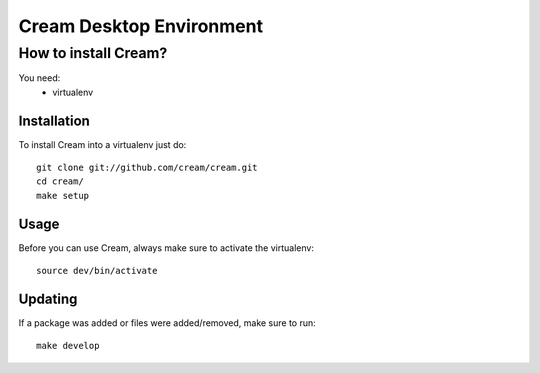 Cream Desktop Environment
=========================

How to install Cream?
---------------------

You need:
 * virtualenv

Installation
~~~~~~~~~~~~
To install Cream into a virtualenv just do::

    git clone git://github.com/cream/cream.git
    cd cream/
    make setup

Usage
~~~~~

Before you can use Cream, always make sure to activate the virtualenv::

    source dev/bin/activate

Updating
~~~~~~~~

If a package was added or files were added/removed, make sure to run::

    make develop
